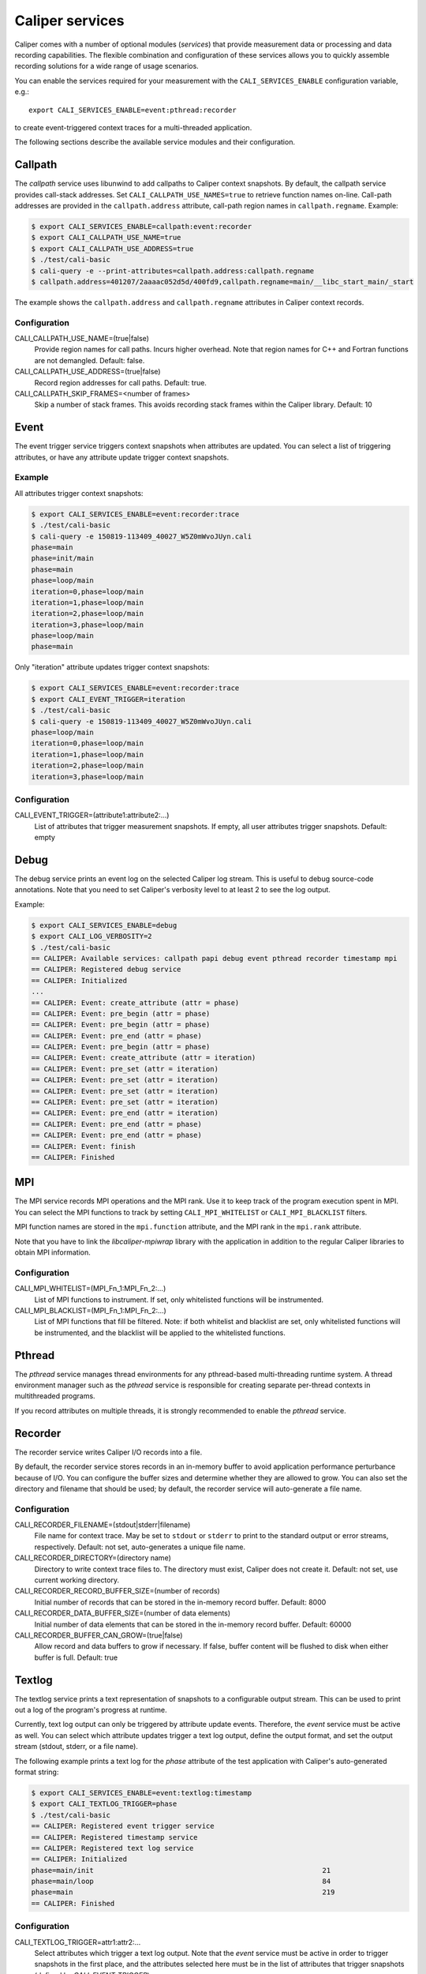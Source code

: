 Caliper services
================================

Caliper comes with a number of optional modules (*services*) that
provide measurement data or processing and data recording
capabilities. The flexible combination and configuration of these
services allows you to quickly assemble recording solutions for a wide
range of usage scenarios.

You can enable the services required for your measurement with the
``CALI_SERVICES_ENABLE`` configuration variable, e.g.::

  export CALI_SERVICES_ENABLE=event:pthread:recorder

to create event-triggered context traces for a multi-threaded application.

The following sections describe the available service modules and
their configuration.

Callpath
--------------------------------

The `callpath` service uses libunwind to add callpaths to Caliper
context snapshots. By default, the callpath service provides
call-stack addresses. Set ``CALI_CALLPATH_USE_NAMES=true`` to retrieve
function names on-line. Call-path addresses are provided in the
``callpath.address`` attribute, call-path region names in
``callpath.regname``. Example:

.. code-block:: sh

  $ export CALI_SERVICES_ENABLE=callpath:event:recorder
  $ export CALI_CALLPATH_USE_NAME=true
  $ export CALI_CALLPATH_USE_ADDRESS=true
  $ ./test/cali-basic
  $ cali-query -e --print-attributes=callpath.address:callpath.regname
  $ callpath.address=401207/2aaaac052d5d/400fd9,callpath.regname=main/__libc_start_main/_start

The example shows the ``callpath.address`` and ``callpath.regname``
attributes in Caliper context records.
  
Configuration
................................

CALI_CALLPATH_USE_NAME=(true|false)
  Provide region names for call paths. Incurs higher overhead. Note
  that region names for C++ and Fortran functions are not demangled.
  Default: false.

CALI_CALLPATH_USE_ADDRESS=(true|false)
  Record region addresses for call paths. Default: true.

CALI_CALLPATH_SKIP_FRAMES=<number of frames>
  Skip a number of stack frames. This avoids recording stack frames
  within the Caliper library. Default: 10

Event
--------------------------------

The event trigger service triggers context snapshots when attributes
are updated. You can select a list of triggering attributes, or have
any attribute update trigger context snapshots.

Example
................................

All attributes trigger context snapshots:

.. code-block:: sh

                $ export CALI_SERVICES_ENABLE=event:recorder:trace
                $ ./test/cali-basic
                $ cali-query -e 150819-113409_40027_W5Z0mWvoJUyn.cali
                phase=main
                phase=init/main
                phase=main
                phase=loop/main
                iteration=0,phase=loop/main
                iteration=1,phase=loop/main
                iteration=2,phase=loop/main
                iteration=3,phase=loop/main
                phase=loop/main
                phase=main

Only "iteration" attribute updates trigger context snapshots:

.. code-block:: sh
                
                $ export CALI_SERVICES_ENABLE=event:recorder:trace
                $ export CALI_EVENT_TRIGGER=iteration
                $ ./test/cali-basic
                $ cali-query -e 150819-113409_40027_W5Z0mWvoJUyn.cali
                phase=loop/main
                iteration=0,phase=loop/main
                iteration=1,phase=loop/main
                iteration=2,phase=loop/main
                iteration=3,phase=loop/main

Configuration
................................

CALI_EVENT_TRIGGER=(attribute1:attribute2:...)
  List of attributes that trigger measurement snapshots.
  If empty, all user attributes trigger snapshots. Default: empty
  
Debug
--------------------------------

The debug service prints an event log on the selected Caliper log
stream. This is useful to debug source-code annotations. Note that you
need to set Caliper's verbosity level to at least 2 to see the log
output.

Example:

.. code-block:: sh

                $ export CALI_SERVICES_ENABLE=debug
                $ export CALI_LOG_VERBOSITY=2
                $ ./test/cali-basic
                == CALIPER: Available services: callpath papi debug event pthread recorder timestamp mpi
                == CALIPER: Registered debug service
                == CALIPER: Initialized
                ...
                == CALIPER: Event: create_attribute (attr = phase)
                == CALIPER: Event: pre_begin (attr = phase)
                == CALIPER: Event: pre_begin (attr = phase)
                == CALIPER: Event: pre_end (attr = phase)
                == CALIPER: Event: pre_begin (attr = phase)
                == CALIPER: Event: create_attribute (attr = iteration)
                == CALIPER: Event: pre_set (attr = iteration)
                == CALIPER: Event: pre_set (attr = iteration)
                == CALIPER: Event: pre_set (attr = iteration)
                == CALIPER: Event: pre_set (attr = iteration)
                == CALIPER: Event: pre_end (attr = iteration)
                == CALIPER: Event: pre_end (attr = phase)
                == CALIPER: Event: pre_end (attr = phase)
                == CALIPER: Event: finish
                == CALIPER: Finished

MPI
--------------------------------

The MPI service records MPI operations and the MPI rank. Use it to
keep track of the program execution spent in MPI. You can select the
MPI functions to track by setting ``CALI_MPI_WHITELIST`` or
``CALI_MPI_BLACKLIST`` filters.

MPI function names are stored in the ``mpi.function`` attribute, and
the MPI rank in the ``mpi.rank`` attribute.

Note that you have to link the `libcaliper-mpiwrap` library with the
application in addition to the regular Caliper libraries to obtain MPI
information.

Configuration
................................

CALI_MPI_WHITELIST=(MPI_Fn_1:MPI_Fn_2:...)
  List of MPI functions to instrument. If set, only whitelisted
  functions will be instrumented.

CALI_MPI_BLACKLIST=(MPI_Fn_1:MPI_Fn_2:...)
  List of MPI functions that fill be filtered. Note: if both
  whitelist and blacklist are set, only whitelisted functions will
  be instrumented, and the blacklist will be applied to the
  whitelisted functions.

Pthread
--------------------------------

The `pthread` service manages thread environments for any
pthread-based multi-threading runtime system. A thread environment
manager such as the `pthread` service is responsible for creating
separate per-thread contexts in multithreaded programs.

If you record attributes on multiple threads, it is strongly
recommended to enable the `pthread` service.

Recorder
--------------------------------

The recorder service writes Caliper I/O records into a file.

By default, the recorder service stores records in an
in-memory buffer to avoid application performance perturbance because
of I/O. You can configure the buffer sizes and determine whether they
are allowed to grow. You can also set the directory and filename that
should be used; by default, the recorder service will auto-generate a
file name.

Configuration
................................

CALI_RECORDER_FILENAME=(stdout|stderr|filename)
  File name for context trace. May be set to ``stdout`` or ``stderr``
  to print to the standard output or error streams, respectively.
  Default: not set, auto-generates a unique file name.

CALI_RECORDER_DIRECTORY=(directory name)
  Directory to write context trace files to. The directory must exist,
  Caliper does not create it. Default: not set, use current working
  directory.

CALI_RECORDER_RECORD_BUFFER_SIZE=(number of records)
  Initial number of records that can be stored in the in-memory record
  buffer. Default: 8000

CALI_RECORDER_DATA_BUFFER_SIZE=(number of data elements)
  Initial number of data elements that can be stored in the in-memory record
  buffer. Default: 60000

CALI_RECORDER_BUFFER_CAN_GROW=(true|false)
  Allow record and data buffers to grow if necessary. If false, buffer content
  will be flushed to disk when either buffer is full.
  Default: true

Textlog
--------------------------------

The textlog service prints a text representation of snapshots to a configurable
output stream. This can be used to print out a log of the program's
progress at runtime.

Currently, text log output can only be triggered by attribute update events.
Therefore, the `event` service must be active as well.
You can select which attribute updates trigger a text log output, define the
output format, and set the output stream (stdout, stderr, or a file name).

The following example prints a text log for the `phase` attribute of the
test application with Caliper's auto-generated format string:

.. code-block:: sh

                $ export CALI_SERVICES_ENABLE=event:textlog:timestamp
                $ export CALI_TEXTLOG_TRIGGER=phase
                $ ./test/cali-basic
                == CALIPER: Registered event trigger service
                == CALIPER: Registered timestamp service
                == CALIPER: Registered text log service
                == CALIPER: Initialized
                phase=main/init                                                       21      
                phase=main/loop                                                       84      
                phase=main                                                            219     
                == CALIPER: Finished
                

Configuration
................................

CALI_TEXTLOG_TRIGGER=attr1:attr2:...
  Select attributes which trigger a text log output. Note that the `event`
  service must be active in order to trigger snapshots in the first place,
  and the attributes selected here must be in the list of attributes that
  trigger snapshots (defined by `CALI_EVENT_TRIGGER`).

CALI_TEXTLOG_FORMATSTRING=(formatstring)
  Define what to print. The formatstring can contain fields, denoted by
  ``%attribute_name%``, which prints the value of an attribute. Optionally,
  a field can contain a width specification, denoted by ``[width]``, to set
  the minimum width of a field. Any other text is printed verbatim.
  For example, ``Phase: %[32]app.phase% %[6]time.phase.duration%`` writes
  log strings with two fields: the value of the `app.phase` attribute with
  a minimum width of 40 characters, and the value of  `time.phase.duration`
  attribute with a minimum width of 6 characters, respectively. A resulting
  log entry might look like this:
  ``Phase: main/loop                       7018``
  Default: empty; Caliper will automatically create a format string based on
  the selected trigger attributes.
  
CALI_TEXTLOG_FILENAME=(stdout|stderr|filename)
  File name for the text log. May be set to ``stdout`` or ``stderr``
  to print to the standard output or error streams, respectively.
  Default: stdout

Timestamp
--------------------------------

The timestamp service adds a time offset, timestamp, or duration to
context records. Note that timestamps are *not* synchronized between
nodes in a distributed-memory program.

Configuration
................................

CALI_TIMER_DURATION=(true|false)
  Measure duration (in microseconds) of the context epoch (i.e., the time
  between two consecutive context snapshots). Default: true

CALI_TIMER_OFFSET=(true|false)
  Include the time offset (time since program start, in microseconds)
  with each context snapshot. Default: false

CALI_TIMER_TIMESTAMP=(true|false)
  Include absolute timestamp (time since UNIX epoch, in seconds) with each
  context snapshot.

CALI_TIMER_PHASE_DURATION
  Measure the duration of begin/end, set/set, or set/end phases. The 
  event service with event trigger information generation needs to be 
  enabled for this feature.
  
Trace
--------------------------------

The trace service creates an I/O record for each snapshot. With the
`recorder` sercice enabled, this will create a snapshot trace file.

